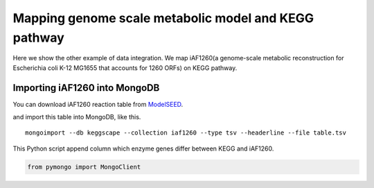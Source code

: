 =======================================================
Mapping genome scale metabolic model and KEGG pathway
=======================================================

Here we show the other example of data integration.
We map iAF1260(a genome-scale metabolic reconstruction for Escherichia
coli K-12 MG1655 that accounts for 1260 ORFs) on KEGG pathway.

Importing iAF1260 into MongoDB
==============================

You can download iAF1260 reaction table from ModelSEED_.

.. _ModelSEED: http://seed-viewer.theseed.org/seedviewer.cgi?page=ModelView

.. image:: https://raw.github.com/idekerlab/KEGGscape/develop/docs/images/download_seedmodel.png

and import this table into MongoDB, like this. ::

    mongoimport --db keggscape --collection iaf1260 --type tsv --headerline --file table.tsv

This Python script append column which enzyme genes differ between
KEGG and iAF1260.

.. code-block:: python

    from pymongo import MongoClient

